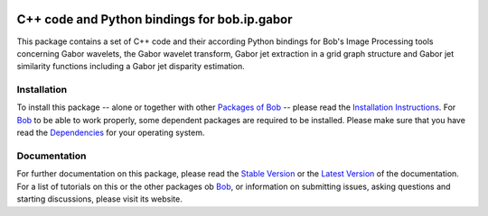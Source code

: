 .. vim: set fileencoding=utf-8 :
.. Andre Anjos <andre.anjos@idiap.ch>
.. Thu 30 Jan 08:46:53 2014 CET

.. image:: http://img.shields.io/badge/docs-stable-yellow.png
   :target: http://pythonhosted.org/bob.ip.gabor/index.html
.. image:: http://img.shields.io/badge/docs-latest-orange.png
   :target: https://www.idiap.ch/software/bob/docs/latest/bioidiap/bob.ip.gabor/master/index.html
.. image:: http://travis-ci.org/bioidiap/bob.ip.gabor.svg?branch=master
   :target: https://travis-ci.org/bioidiap/bob.ip.gabor
.. image:: https://coveralls.io/repos/bioidiap/bob.ip.gabor/badge.png
   :target: https://coveralls.io/r/bioidiap/bob.ip.gabor
.. image:: https://img.shields.io/badge/github-master-0000c0.png
   :target: https://github.com/bioidiap/bob.ip.gabor/tree/master
.. image:: http://img.shields.io/pypi/v/bob.ip.gabor.png
   :target: https://pypi.python.org/pypi/bob.ip.gabor
.. image:: http://img.shields.io/pypi/dm/bob.ip.gabor.png
   :target: https://pypi.python.org/pypi/bob.ip.gabor

===============================================
 C++ code and Python bindings for bob.ip.gabor
===============================================

This package contains a set of C++ code and their according Python bindings for Bob's Image Processing tools concerning Gabor wavelets, the Gabor wavelet transform, Gabor jet extraction in a grid graph structure and Gabor jet similarity functions including a Gabor jet disparity estimation.

Installation
------------
To install this package -- alone or together with other `Packages of Bob <https://github.com/idiap/bob/wiki/Packages>`_ -- please read the `Installation Instructions <https://github.com/idiap/bob/wiki/Installation>`_.
For Bob_ to be able to work properly, some dependent packages are required to be installed.
Please make sure that you have read the `Dependencies <https://github.com/idiap/bob/wiki/Dependencies>`_ for your operating system.

Documentation
-------------
For further documentation on this package, please read the `Stable Version <http://pythonhosted.org/bob.ip.gabor/index.html>`_ or the `Latest Version <https://www.idiap.ch/software/bob/docs/latest/bioidiap/bob.ip.gabor/master/index.html>`_ of the documentation.
For a list of tutorials on this or the other packages ob Bob_, or information on submitting issues, asking questions and starting discussions, please visit its website.

.. _bob: https://www.idiap.ch/software/bob
